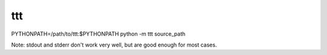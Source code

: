 ===============================
ttt
===============================

PYTHONPATH=/path/to/ttt:$PYTHONPATH python -m ttt source_path

Note: stdout and stderr don't work very well, but are good enough for most cases.

